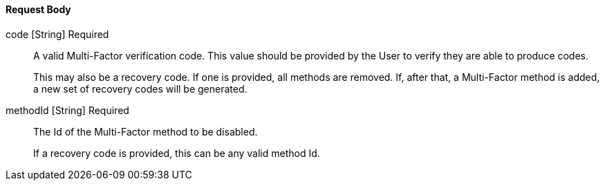 ==== Request Body

[.api]
[field]#code# [type]#[String]# [required]#Required#::
A valid Multi-Factor verification code. This value should be provided by the User to verify they are able to produce codes.
+
This may also be a recovery code. If one is provided, all methods are removed. If, after that, a Multi-Factor method is added, a new set of recovery codes will be generated.

[field]#methodId# [type]#[String]# [required]#Required#::
The Id of the Multi-Factor method to be disabled.
+
If a recovery code is provided, this can be any valid method Id.